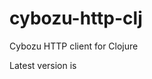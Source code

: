 * cybozu-http-clj

  Cybozu HTTP client for Clojure

  Latest version is

  [[https://clojars.org/ayato_p/cybozu-http][https://img.shields.io/clojars/v/ayato_p/cybozu-http.svg]]
